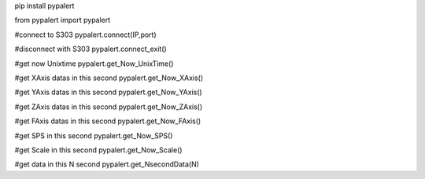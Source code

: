 pip install pypalert

from pypalert import pypalert

#connect to S303 
pypalert.connect(IP,port)

#disconnect with S303
pypalert.connect_exit()

#get now Unixtime
pypalert.get_Now_UnixTime()

#get XAxis datas in this second
pypalert.get_Now_XAxis()

#get YAxis datas in this second
pypalert.get_Now_YAxis()

#get ZAxis datas in this second
pypalert.get_Now_ZAxis()

#get FAxis datas in this second
pypalert.get_Now_FAxis()

#get SPS in this second
pypalert.get_Now_SPS()

#get Scale in this second
pypalert.get_Now_Scale()

#get data in this N second
pypalert.get_NsecondData(N)
